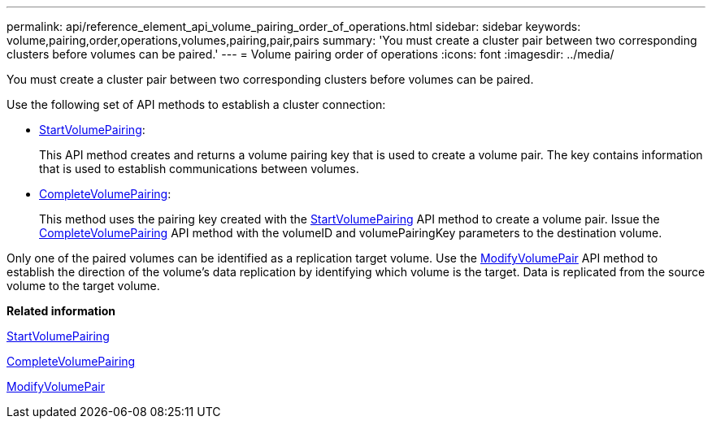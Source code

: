 ---
permalink: api/reference_element_api_volume_pairing_order_of_operations.html
sidebar: sidebar
keywords: volume,pairing,order,operations,volumes,pairing,pair,pairs
summary: 'You must create a cluster pair between two corresponding clusters before volumes can be paired.'
---
= Volume pairing order of operations
:icons: font
:imagesdir: ../media/

[.lead]
You must create a cluster pair between two corresponding clusters before volumes can be paired.

Use the following set of API methods to establish a cluster connection:

* xref:reference_element_api_startvolumepairing.adoc[StartVolumePairing]:
+
This API method creates and returns a volume pairing key that is used to create a volume pair. The key contains information that is used to establish communications between volumes.

* xref:reference_element_api_completevolumepairing.adoc[CompleteVolumePairing]:
+
This method uses the pairing key created with the xref:reference_element_api_startvolumepairing.adoc[StartVolumePairing] API method to create a volume pair. Issue the xref:reference_element_api_completevolumepairing.adoc[CompleteVolumePairing] API method with the volumeID and volumePairingKey parameters to the destination volume.

Only one of the paired volumes can be identified as a replication target volume. Use the xref:reference_element_api_modifyvolumepair.adoc[ModifyVolumePair] API method to establish the direction of the volume's data replication by identifying which volume is the target. Data is replicated from the source volume to the target volume.

*Related information*

xref:reference_element_api_startvolumepairing.adoc[StartVolumePairing]

xref:reference_element_api_completevolumepairing.adoc[CompleteVolumePairing]

xref:reference_element_api_modifyvolumepair.adoc[ModifyVolumePair]
